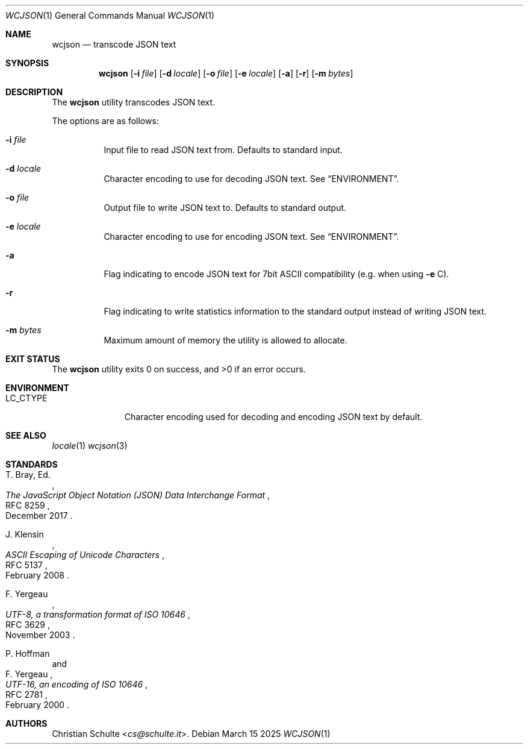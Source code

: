 .Dd March 15 2025
.Dt WCJSON 1
.Os
.Sh NAME
.Nm wcjson
.Nd transcode JSON text
.Sh SYNOPSIS
.Nm wcjson
.Op Fl i Ar file
.Op Fl d Ar locale
.Op Fl o Ar file
.Op Fl e Ar locale
.Op Fl a
.Op Fl r
.Op Fl m Ar bytes
.Sh DESCRIPTION
The
.Nm
utility transcodes JSON text.
.Pp
The options are as follows:
.Bl -tag -width Ds
.It Fl i Ar file
Input file to read JSON text from. Defaults to standard input.
.It Fl d Ar locale
Character encoding to use for decoding JSON text. See
.Sx ENVIRONMENT .
.It Fl o Ar file
Output file to write JSON text to. Defaults to standard output.
.It Fl e Ar locale
Character encoding to use for encoding JSON text. See
.Sx ENVIRONMENT .
.It Fl a
Flag indicating to encode JSON text for 7bit ASCII compatibility (e.g. when
using
.Fl e
C).
.It Fl r
Flag indicating to write statistics information to the standard output
instead of writing JSON text.
.It Fl m Ar bytes
Maximum amount of memory the utility is allowed to allocate.
.El
.Sh EXIT STATUS
.Ex -std wcjson
.Sh ENVIRONMENT
.Bl -tag -width LC_CTYPEX
.It Ev LC_CTYPE
Character encoding used for decoding and encoding JSON text by default.
.Sh SEE ALSO
.Xr locale 1
.Xr wcjson 3
.Sh STANDARDS
.Rs
.%A T. Bray, Ed.
.%D December 2017
.%R RFC 8259
.%T The JavaScript Object Notation (JSON) Data Interchange Format
.Re
.Pp
.Rs
.%A J. Klensin
.%D February 2008
.%R RFC 5137
.%T ASCII Escaping of Unicode Characters
.Re
.Pp
.Rs
.%A F. Yergeau
.%D November 2003
.%R RFC 3629
.%T UTF-8, a transformation format of ISO 10646
.Re
.Pp
.Rs
.%A P. Hoffman
.%A F. Yergeau
.%D February 2000
.%R RFC 2781
.%T UTF-16, an encoding of ISO 10646
.Re
.Sh AUTHORS
.An -nosplit
.An Christian Schulte Aq Mt cs@schulte.it .

